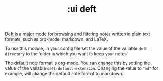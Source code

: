 #+TITLE: :ui deft

[[https://jblevins.org/projects/deft/][Deft]] is a major mode for browsing and filtering notes written in plain text
formats, such as org-mode, markdown, and LaTeX.

To use this module, in your config file set the value of the variable ~deft-directory~ to the folder in which you
want to keep your notes. 

The default note format is org-mode. You can change this by setting the value of
the variable ~deft-default-extension~. Changing the value to ~"md"~ for example,
will change the default note format to markdown.
